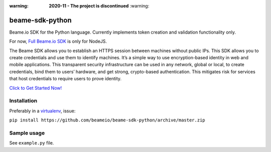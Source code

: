 :warning: **2020-11 - The project is discontinued** :warning: 

beame-sdk-python
================

Beame.io SDK for the Python language. Currently implements token creation and validation functionality only.

For now, `Full Beame.io SDK <https://github.com/beameio/beame-sdk>`_ is only for NodeJS.

The Beame SDK allows you to establish an HTTPS session between machines without public IPs. This SDK  allows you to create credentials and use them to identify machines. It’s a simple way to use encryption-based identity in web and mobile applications. This transparent security infrastructure can be used in any network, global or local, to create credentials, bind them to users’ hardware, and get strong, crypto-based authentication. This mitigates risk for services that host credentials to require users to prove identity.



`Click to Get Started Now! <https://ypxf72akb6onjvrq.ohkv8odznwh5jpwm.v1.p.beameio.net/>`_


Installation
------------

Preferably in a `virtualenv <https://virtualenv.pypa.io/en/stable/>`_, issue:

``pip install https://github.com/beameio/beame-sdk-python/archive/master.zip``

Sample usage
------------

See ``example.py`` file.
